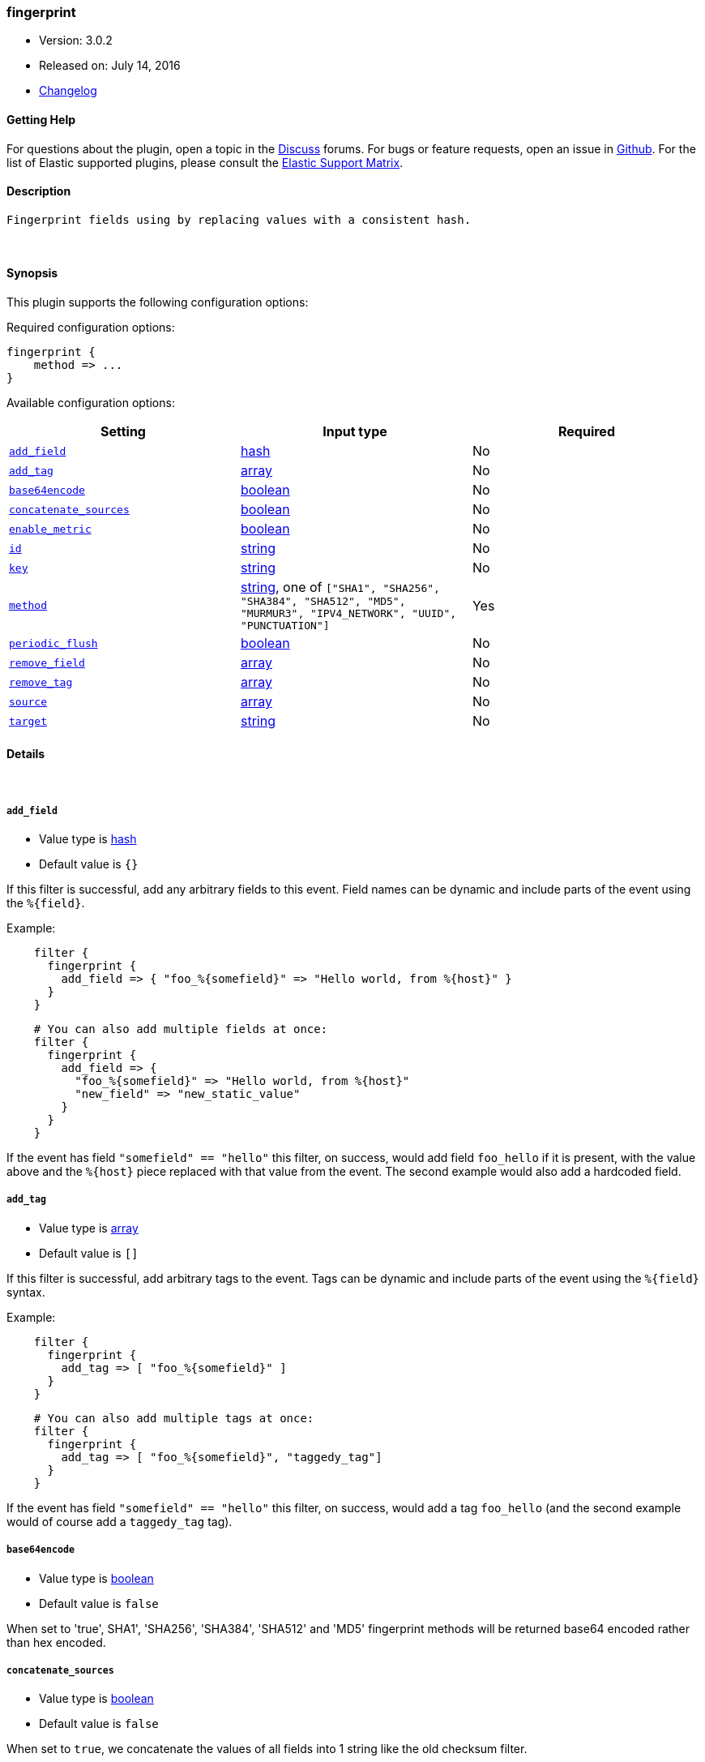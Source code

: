 [[plugins-filters-fingerprint]]
=== fingerprint

* Version: 3.0.2
* Released on: July 14, 2016
* https://github.com/logstash-plugins/logstash-filter-fingerprint/blob/master/CHANGELOG.md#302[Changelog]



==== Getting Help

For questions about the plugin, open a topic in the http://discuss.elastic.co[Discuss] forums. For bugs or feature requests, open an issue in https://github.com/elastic/logstash[Github].
For the list of Elastic supported plugins, please consult the https://www.elastic.co/support/matrix#show_logstash_plugins[Elastic Support Matrix].

==== Description

 Fingerprint fields using by replacing values with a consistent hash.

&nbsp;

==== Synopsis

This plugin supports the following configuration options:

Required configuration options:

[source,json]
--------------------------
fingerprint {
    method => ...
}
--------------------------



Available configuration options:

[cols="<,<,<",options="header",]
|=======================================================================
|Setting |Input type|Required
| <<plugins-filters-fingerprint-add_field>> |<<hash,hash>>|No
| <<plugins-filters-fingerprint-add_tag>> |<<array,array>>|No
| <<plugins-filters-fingerprint-base64encode>> |<<boolean,boolean>>|No
| <<plugins-filters-fingerprint-concatenate_sources>> |<<boolean,boolean>>|No
| <<plugins-filters-fingerprint-enable_metric>> |<<boolean,boolean>>|No
| <<plugins-filters-fingerprint-id>> |<<string,string>>|No
| <<plugins-filters-fingerprint-key>> |<<string,string>>|No
| <<plugins-filters-fingerprint-method>> |<<string,string>>, one of `["SHA1", "SHA256", "SHA384", "SHA512", "MD5", "MURMUR3", "IPV4_NETWORK", "UUID", "PUNCTUATION"]`|Yes
| <<plugins-filters-fingerprint-periodic_flush>> |<<boolean,boolean>>|No
| <<plugins-filters-fingerprint-remove_field>> |<<array,array>>|No
| <<plugins-filters-fingerprint-remove_tag>> |<<array,array>>|No
| <<plugins-filters-fingerprint-source>> |<<array,array>>|No
| <<plugins-filters-fingerprint-target>> |<<string,string>>|No
|=======================================================================


==== Details

&nbsp;

[[plugins-filters-fingerprint-add_field]]
===== `add_field` 

  * Value type is <<hash,hash>>
  * Default value is `{}`

If this filter is successful, add any arbitrary fields to this event.
Field names can be dynamic and include parts of the event using the `%{field}`.

Example:
[source,ruby]
-----
    filter {
      fingerprint {
        add_field => { "foo_%{somefield}" => "Hello world, from %{host}" }
      }
    }
-----

[source,ruby]
-----
    # You can also add multiple fields at once:
    filter {
      fingerprint {
        add_field => {
          "foo_%{somefield}" => "Hello world, from %{host}"
          "new_field" => "new_static_value"
        }
      }
    }
-----

If the event has field `"somefield" == "hello"` this filter, on success,
would add field `foo_hello` if it is present, with the
value above and the `%{host}` piece replaced with that value from the
event. The second example would also add a hardcoded field.

[[plugins-filters-fingerprint-add_tag]]
===== `add_tag` 

  * Value type is <<array,array>>
  * Default value is `[]`

If this filter is successful, add arbitrary tags to the event.
Tags can be dynamic and include parts of the event using the `%{field}`
syntax.

Example:
[source,ruby]
-----
    filter {
      fingerprint {
        add_tag => [ "foo_%{somefield}" ]
      }
    }
-----

[source,ruby]
-----
    # You can also add multiple tags at once:
    filter {
      fingerprint {
        add_tag => [ "foo_%{somefield}", "taggedy_tag"]
      }
    }
-----

If the event has field `"somefield" == "hello"` this filter, on success,
would add a tag `foo_hello` (and the second example would of course add a `taggedy_tag` tag).

[[plugins-filters-fingerprint-base64encode]]
===== `base64encode` 

  * Value type is <<boolean,boolean>>
  * Default value is `false`

When set to 'true', SHA1', 'SHA256', 'SHA384', 'SHA512' and 'MD5' fingerprint methods will be returned
base64 encoded rather than hex encoded.

[[plugins-filters-fingerprint-concatenate_sources]]
===== `concatenate_sources` 

  * Value type is <<boolean,boolean>>
  * Default value is `false`

When set to `true`, we concatenate the values of all fields into 1 string like the old checksum filter.

[[plugins-filters-fingerprint-enable_metric]]
===== `enable_metric` 

  * Value type is <<boolean,boolean>>
  * Default value is `true`

Disable or enable metric logging for this specific plugin instance
by default we record all the metrics we can, but you can disable metrics collection
for a specific plugin.

[[plugins-filters-fingerprint-id]]
===== `id` 

  * Value type is <<string,string>>
  * There is no default value for this setting.

Add a unique `ID` to the plugin configuration. If no ID is specified, Logstash will generate one. 
It is strongly recommended to set this ID in your configuration. This is particularly useful 
when you have two or more plugins of the same type, for example, if you have 2 grok filters. 
Adding a named ID in this case will help in monitoring Logstash when using the monitoring APIs.

[source,ruby]
---------------------------------------------------------------------------------------------------
output {
 stdout {
   id => "my_plugin_id"
 }
}
---------------------------------------------------------------------------------------------------


[[plugins-filters-fingerprint-key]]
===== `key` 

  * Value type is <<string,string>>
  * There is no default value for this setting.

When used with `IPV4_NETWORK` method fill in the subnet prefix length
Not required for `MURMUR3` or `UUID` methods
With other methods fill in the `HMAC` key

[[plugins-filters-fingerprint-method]]
===== `method` 

  * This is a required setting.
  * Value can be any of: `SHA1`, `SHA256`, `SHA384`, `SHA512`, `MD5`, `MURMUR3`, `IPV4_NETWORK`, `UUID`, `PUNCTUATION`
  * Default value is `"SHA1"`

Fingerprint method

[[plugins-filters-fingerprint-periodic_flush]]
===== `periodic_flush` 

  * Value type is <<boolean,boolean>>
  * Default value is `false`

Call the filter flush method at regular interval.
Optional.

[[plugins-filters-fingerprint-remove_field]]
===== `remove_field` 

  * Value type is <<array,array>>
  * Default value is `[]`

If this filter is successful, remove arbitrary fields from this event.
Fields names can be dynamic and include parts of the event using the %{field}

Example:
[source,ruby]
-----
    filter {
      fingerprint {
        remove_field => [ "foo_%{somefield}" ]
      }
    }
-----

[source,ruby]
-----
    # You can also remove multiple fields at once:
    filter {
      fingerprint {
        remove_field => [ "foo_%{somefield}", "my_extraneous_field" ]
      }
    }
-----

If the event has field `"somefield" == "hello"` this filter, on success,
would remove the field with name `foo_hello` if it is present. The second
example would remove an additional, non-dynamic field.

[[plugins-filters-fingerprint-remove_tag]]
===== `remove_tag` 

  * Value type is <<array,array>>
  * Default value is `[]`

If this filter is successful, remove arbitrary tags from the event.
Tags can be dynamic and include parts of the event using the `%{field}`
syntax.

Example:
[source,ruby]
-----
    filter {
      fingerprint {
        remove_tag => [ "foo_%{somefield}" ]
      }
    }
-----

[source,ruby]
-----
    # You can also remove multiple tags at once:
    filter {
      fingerprint {
        remove_tag => [ "foo_%{somefield}", "sad_unwanted_tag"]
      }
    }
-----

If the event has field `"somefield" == "hello"` this filter, on success,
would remove the tag `foo_hello` if it is present. The second example
would remove a sad, unwanted tag as well.

[[plugins-filters-fingerprint-source]]
===== `source` 

  * Value type is <<array,array>>
  * Default value is `"message"`

Source field(s)

[[plugins-filters-fingerprint-target]]
===== `target` 

  * Value type is <<string,string>>
  * Default value is `"fingerprint"`

Target field.
will overwrite current value of a field if it exists.


